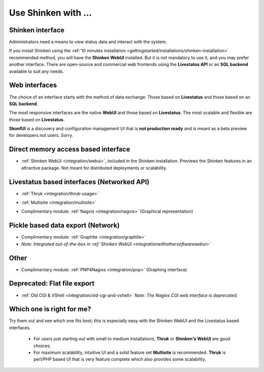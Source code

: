 .. _integration/use-shinken-with:

====================
Use Shinken with ...
====================


Shinken interface 
==================

Administrators need a means to view status data and interact with the system.

If you install Shinken using the :ref:`10 minutes installation <gettingstarted/installations/shinken-installation>` recommended method, you will have the **Shinken WebUI** installed. But it is not mandatory to use it, and you may prefer another interface. There are open-source and commercial web frontends using the **Livestatus API** or an **SQL backend** available to suit any needs.


Web interfaces 
===============

The choice of an interface starts with the method of data exchange: Those based on **Livestatus** and those based on an **SQL backend**.

The most responsive interfaces are the native **WebUI** and those based on **Livestatus**. The most scalable and flexible are those based on **Livestatus**.

**SkonfUI** is a discovery and configuration management UI that is **not production ready** and is meant as a beta preview for developers not users. Sorry.


Direct memory access based interface 
=====================================

* :ref:`Shinken WebUI <integration/webui>`, included in the Shinken installation. Previews the Shinken features in an attractive package. Not meant for distributed deployments or scalability.
   

.. image:: /_static/images/shinken_webui.png
   :scale: 90 %


  
  


Livestatus based interfaces (Networked API) 
============================================

* :ref:`Thruk <integration/thruk-usage>`


.. image:: /_static/images/thruk.png
   :scale: 90 %


* :ref:`Multisite <integration/multisite>`


.. image:: /_static/images/multisite.png
   :scale: 90 %


* Complimentary module: :ref:`Nagvis <integration/nagvis>` (Graphical representation)


.. image:: /_static/images/nagivs.jpg
   :scale: 90 %


Pickle based data export (Network) 
===================================

* Complimentary module: :ref:`Graphite <integration/graphite>` 
*  *Note: Integrated out-of-the-box in :ref:`Shinken WebUI <integrationwithothersoftware\webui>`*


Other 
======

* Complimentary module: :ref:`PNP4Nagios <integration/pnp>` (Graphing interface)


.. image:: /_static/images/pnp.png
   :scale: 90 %


Deprecated: Flat file export 
=============================

* :ref:`Old CGI & VShell <integration/old-cgi-and-vshell>` *Note: The Nagios CGI web interface is deprecated.*


.. image:: /_static/images/nagios.jpg
   :scale: 90 %


Which one is right for me? 
===========================

Try them out and see which one fits best; this is especially easy with the Shinken WebUI and the Livestatus based interfaces.

  * For users just starting out with small to medium installations, **Thruk** or **Shinken's WebUI** are good choices;
  * For maximum scalability, intuitive UI and a solid feature set **Multisite** is recommended. **Thruk** is perl/PHP based UI that is very feature complete which also provides some scalability.
